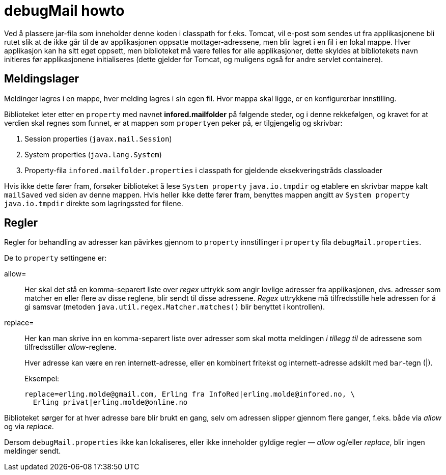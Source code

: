 = debugMail howto

Ved &aring; plassere jar-fila som inneholder denne koden i classpath
for f.eks. Tomcat, vil e-post som sendes ut fra applikasjonene bli
rutet slik at de ikke g&aring;r til de av applikasjonen oppsatte
mottager-adressene, men blir lagret i en fil i en lokal mappe. Hver
applikasjon kan ha sitt eget oppsett, men biblioteket m&aring;
v&aelig;re felles for alle applikasjoner, dette skyldes at
bibliotekets navn initieres f&oslash;r applikasjonene initialiseres
(dette gjelder for Tomcat, og muligens ogs&aring; for andre servlet
containere).

== Meldingslager

Meldinger lagres i en mappe, hver melding lagres i sin egen fil.
Hvor mappa skal ligge, er en konfigurerbar innstilling.

Biblioteket leter etter en
`property` med navnet
*infored.mailfolder* p&aring; f&oslash;lgende steder,
og i denne rekkef&oslash;lgen, og kravet for at verdien skal regnes
som funnet, er at mappen som
``property``en peker p&aring;, er tilgjengelig og skrivbar:

. Session properties (`javax.mail.Session`)
. System properties (`java.lang.System`)
. Property-fila `infored.mailfolder.properties` i classpath for gjeldende eksekveringstråds classloader

Hvis ikke dette fører fram, forsøker biblioteket å lese `System property` `java.io.tmpdir` og etablere en skrivbar mappe kalt `mailSaved` ved siden av denne mappen.
Hvis heller ikke dette fører fram, benyttes mappen angitt av `System property` `java.io.tmpdir` direkte som lagringssted for filene.

== Regler

Regler for behandling av adresser kan påvirkes gjennom to `property` innstillinger i `property` fila `debugMail.properties`.

De to `property` settingene er:

allow=:: Her skal det stå en komma-separert liste over _regex_ uttrykk som angir lovlige adresser fra
applikasjonen, dvs. adresser som matcher en eller flere av disse
reglene, blir sendt til disse adressene. _Regex_ uttrykkene må
tilfredsstille hele adressen for å gi samsvar (metoden ``java.util.regex.Matcher.matches()`` blir benyttet i kontrollen).

replace=:: Her kan man skrive inn en komma-separert liste over adresser som
skal motta meldingen _i tillegg til_ de adressene som tilfredsstiller __allow__-reglene.
+
Hver adresse kan være en ren internett-adresse, eller en kombinert
fritekst og internett-adresse adskilt med ``bar``-tegn ({vbar}).
+
====
Eksempel:

----
replace=erling.molde@gmail.com, Erling fra InfoRed|erling.molde@infored.no, \
  Erling privat|erling.molde@online.no
----
====

Biblioteket sørger for at hver adresse bare blir brukt en gang, selv om adressen slipper
gjennom flere ganger, f.eks. både via _allow_ og via _replace_.

Dersom `debugMail.properties` ikke kan lokaliseres, eller ikke inneholder gyldige regler — _allow_ og/eller _replace_, blir ingen meldinger sendt.